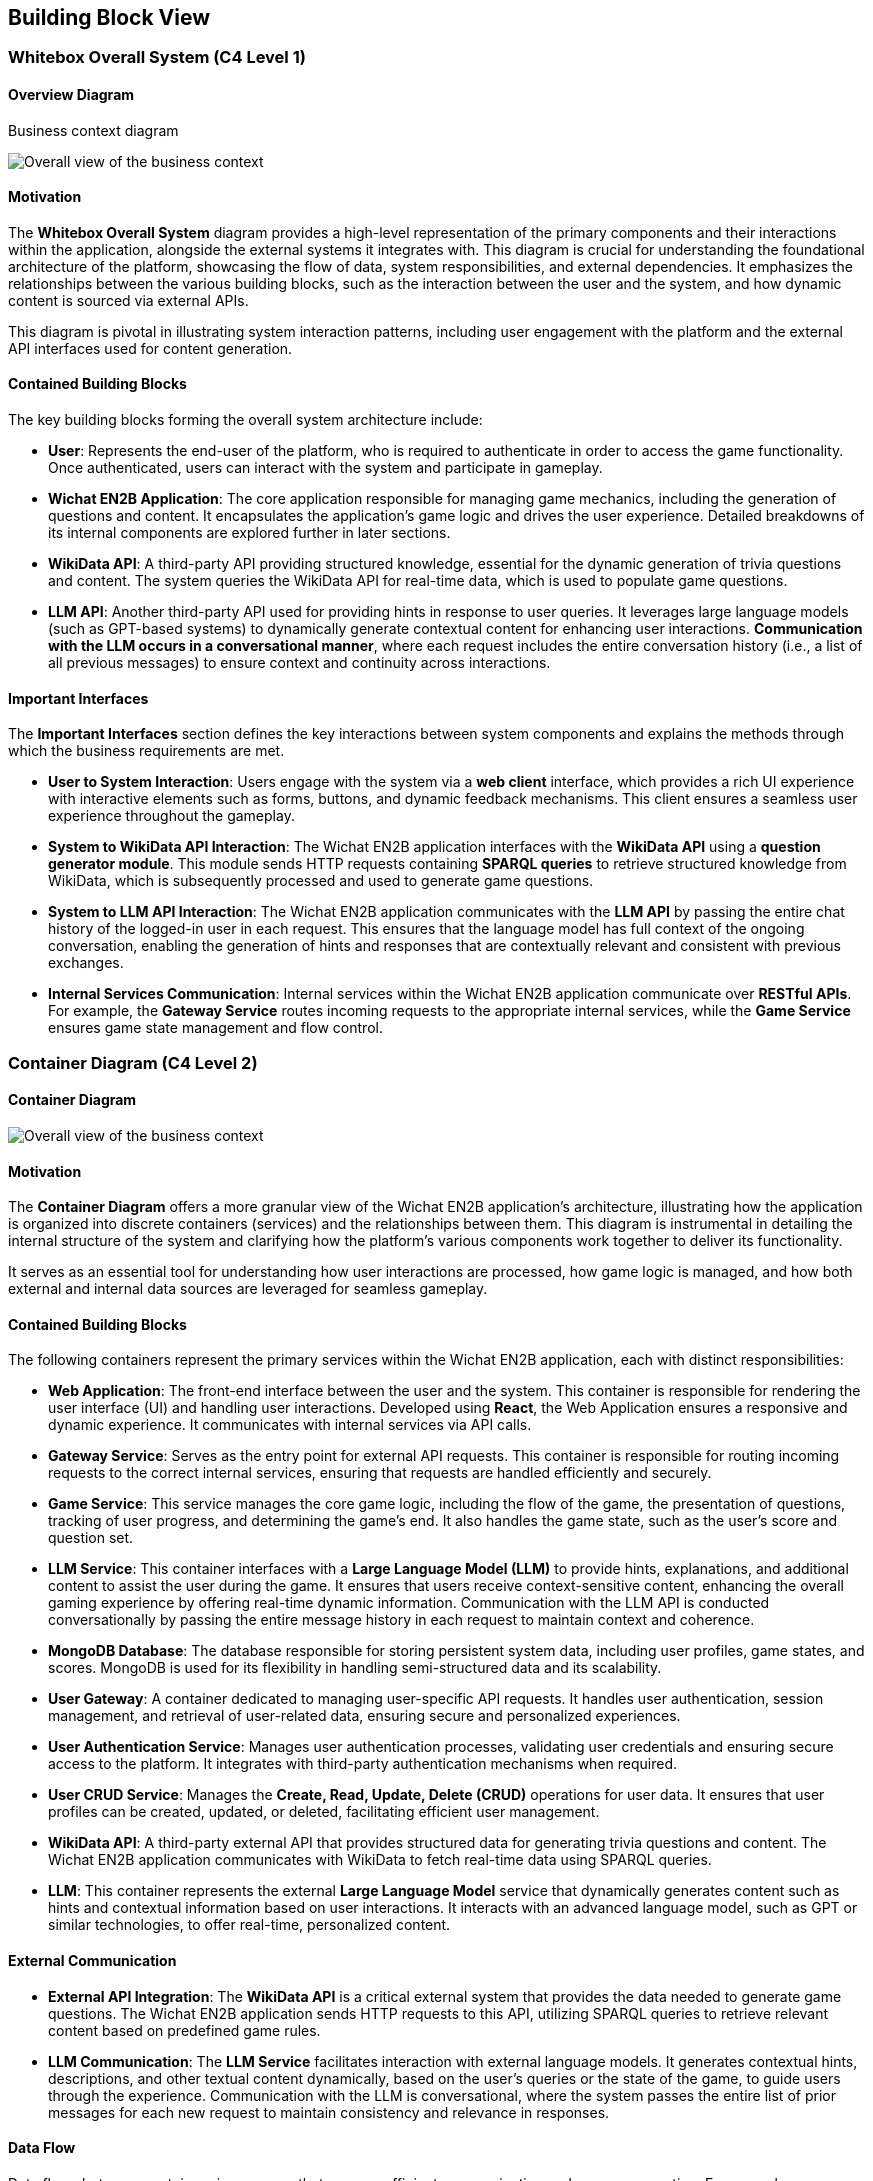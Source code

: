 ifndef::imagesdir[:imagesdir: ../images]

[[section-building-block-view]]

== Building Block View

=== Whitebox Overall System (C4 Level 1)

==== Overview Diagram

Business context diagram

image::05_system_context_diagram.png[Overall view of the business context]

==== Motivation

The **Whitebox Overall System** diagram provides a high-level representation of the primary components and their interactions within the application, alongside the external systems it integrates with. This diagram is crucial for understanding the foundational architecture of the platform, showcasing the flow of data, system responsibilities, and external dependencies. It emphasizes the relationships between the various building blocks, such as the interaction between the user and the system, and how dynamic content is sourced via external APIs.

This diagram is pivotal in illustrating system interaction patterns, including user engagement with the platform and the external API interfaces used for content generation.

==== Contained Building Blocks

The key building blocks forming the overall system architecture include:

* **User**: Represents the end-user of the platform, who is required to authenticate in order to access the game functionality. Once authenticated, users can interact with the system and participate in gameplay.
  
* **Wichat EN2B Application**: The core application responsible for managing game mechanics, including the generation of questions and content. It encapsulates the application’s game logic and drives the user experience. Detailed breakdowns of its internal components are explored further in later sections.

* **WikiData API**: A third-party API providing structured knowledge, essential for the dynamic generation of trivia questions and content. The system queries the WikiData API for real-time data, which is used to populate game questions.

* **LLM API**: Another third-party API used for providing hints in response to user queries. It leverages large language models (such as GPT-based systems) to dynamically generate contextual content for enhancing user interactions. **Communication with the LLM occurs in a conversational manner**, where each request includes the entire conversation history (i.e., a list of all previous messages) to ensure context and continuity across interactions.

==== Important Interfaces

The **Important Interfaces** section defines the key interactions between system components and explains the methods through which the business requirements are met.

* **User to System Interaction**: Users engage with the system via a **web client** interface, which provides a rich UI experience with interactive elements such as forms, buttons, and dynamic feedback mechanisms. This client ensures a seamless user experience throughout the gameplay.

* **System to WikiData API Interaction**: The Wichat EN2B application interfaces with the **WikiData API** using a **question generator module**. This module sends HTTP requests containing **SPARQL queries** to retrieve structured knowledge from WikiData, which is subsequently processed and used to generate game questions.

* **System to LLM API Interaction**: The Wichat EN2B application communicates with the **LLM API** by passing the entire chat history of the logged-in user in each request. This ensures that the language model has full context of the ongoing conversation, enabling the generation of hints and responses that are contextually relevant and consistent with previous exchanges.

* **Internal Services Communication**: Internal services within the Wichat EN2B application communicate over **RESTful APIs**. For example, the **Gateway Service** routes incoming requests to the appropriate internal services, while the **Game Service** ensures game state management and flow control.

=== Container Diagram (C4 Level 2)

==== Container Diagram

image::05_container_diagram.png[Overall view of the business context]

==== Motivation

The **Container Diagram** offers a more granular view of the Wichat EN2B application’s architecture, illustrating how the application is organized into discrete containers (services) and the relationships between them. This diagram is instrumental in detailing the internal structure of the system and clarifying how the platform's various components work together to deliver its functionality.

It serves as an essential tool for understanding how user interactions are processed, how game logic is managed, and how both external and internal data sources are leveraged for seamless gameplay.

==== Contained Building Blocks

The following containers represent the primary services within the Wichat EN2B application, each with distinct responsibilities:

* **Web Application**: The front-end interface between the user and the system. This container is responsible for rendering the user interface (UI) and handling user interactions. Developed using **React**, the Web Application ensures a responsive and dynamic experience. It communicates with internal services via API calls.

* **Gateway Service**: Serves as the entry point for external API requests. This container is responsible for routing incoming requests to the correct internal services, ensuring that requests are handled efficiently and securely.

* **Game Service**: This service manages the core game logic, including the flow of the game, the presentation of questions, tracking of user progress, and determining the game's end. It also handles the game state, such as the user's score and question set.

* **LLM Service**: This container interfaces with a **Large Language Model (LLM)** to provide hints, explanations, and additional content to assist the user during the game. It ensures that users receive context-sensitive content, enhancing the overall gaming experience by offering real-time dynamic information. Communication with the LLM API is conducted conversationally by passing the entire message history in each request to maintain context and coherence.

* **MongoDB Database**: The database responsible for storing persistent system data, including user profiles, game states, and scores. MongoDB is used for its flexibility in handling semi-structured data and its scalability.

* **User Gateway**: A container dedicated to managing user-specific API requests. It handles user authentication, session management, and retrieval of user-related data, ensuring secure and personalized experiences.

* **User Authentication Service**: Manages user authentication processes, validating user credentials and ensuring secure access to the platform. It integrates with third-party authentication mechanisms when required.

* **User CRUD Service**: Manages the **Create, Read, Update, Delete (CRUD)** operations for user data. It ensures that user profiles can be created, updated, or deleted, facilitating efficient user management.

* **WikiData API**: A third-party external API that provides structured data for generating trivia questions and content. The Wichat EN2B application communicates with WikiData to fetch real-time data using SPARQL queries.

* **LLM**: This container represents the external **Large Language Model** service that dynamically generates content such as hints and contextual information based on user interactions. It interacts with an advanced language model, such as GPT or similar technologies, to offer real-time, personalized content.

==== External Communication

* **External API Integration**: The **WikiData API** is a critical external system that provides the data needed to generate game questions. The Wichat EN2B application sends HTTP requests to this API, utilizing SPARQL queries to retrieve relevant content based on predefined game rules.

* **LLM Communication**: The **LLM Service** facilitates interaction with external language models. It generates contextual hints, descriptions, and other textual content dynamically, based on the user’s queries or the state of the game, to guide users through the experience. Communication with the LLM is conversational, where the system passes the entire list of prior messages for each new request to maintain consistency and relevance in responses.

==== Data Flow

Data flows between containers in a manner that ensures efficient communication and process execution. For example:

* When a user logs in via the Web Application, the system authenticates the request using the **User Authentication Service**.
* After successful authentication, the user interacts with the Game Service, which may request data from the WikiData API to generate a question.
* The **LLM Service** is called when the user requests a hint, and the entire conversation history is sent to the LLM API in each request to provide context-sensitive guidance and responses.
  
This modular design enhances scalability, maintainability, and fault isolation, ensuring that each component is specialized in its task while working seamlessly as part of the larger system.

